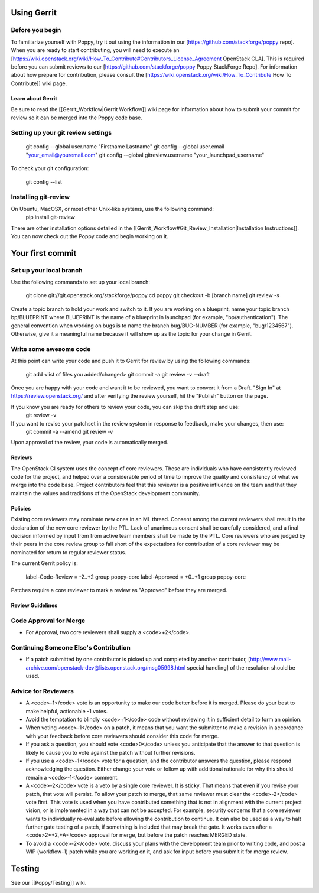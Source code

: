 Using Gerrit
============

Before you begin
~~~~~~~~~~~~~~~~

To familiarize yourself with Poppy, try it out using the information in our [https://github.com/stackforge/poppy repo]. When you are ready to start contributing, you will need to execute an [https://wiki.openstack.org/wiki/How_To_Contribute#Contributors_License_Agreement OpenStack CLA]. This is required before you can submit reviews to our [https://github.com/stackforge/poppy Poppy StackForge Repo]. For information about how prepare for contribution, please consult the [https://wiki.openstack.org/wiki/How_To_Contribute How To Contribute]] wiki page.

Learn about Gerrit
------------------

Be sure to read the [[Gerrit_Workflow|Gerrit Workflow]] wiki page for information about how to submit your commit for review so it can be merged into the Poppy code base.

Setting up your git review settings
~~~~~~~~~~~~~~~~~~~~~~~~~~~~~~~~~~~

  git config --global user.name "Firstname Lastname"
  git config --global user.email "your_email@youremail.com"
  git config --global gitreview.username "your_launchpad_username"

To check your git configuration:

  git config --list

Installing git-review
~~~~~~~~~~~~~~~~~~~~~

On Ubuntu, MacOSX, or most other Unix-like systems, use the following command:
  pip install git-review

There are other installation options detailed in the [[Gerrit_Workflow#Git_Review_Installation|Installation Instructions]]. You can now check out the Poppy code and begin working on it.

Your first commit
=================

Set up your local branch
~~~~~~~~~~~~~~~~~~~~~~~~

Use the following commands to set up your local branch:

  git clone git://git.openstack.org/stackforge/poppy
  cd poppy
  git checkout -b [branch name]
  git review -s

Create a topic branch to hold your work and switch to it. If you are working on a blueprint, name your topic branch bp/BLUEPRINT where BLUEPRINT is the name of a blueprint in launchpad (for example, "bp/authentication"). The general convention when working on bugs is to name the branch bug/BUG-NUMBER (for example, "bug/1234567"). Otherwise, give it a meaningful name because it will show up as the topic for your change in Gerrit.

Write some awesome code
~~~~~~~~~~~~~~~~~~~~~~~

At this point can write your code and push it to Gerrit for review by using the following commands:

  git add <list of files you added/changed>
  git commit -a
  git review -v --draft

Once you are happy with your code and want it to be reviewed, you want to convert it from a Draft.   "Sign In" at https://review.openstack.org/ and after verifying the review yourself, hit the "Publish" button on the page.

If you know you are ready for others to review your code, you can skip the draft step and use:
 git review -v

If you want to revise your patchset in the review system in response to feedback, make your changes, then use:
 git commit -a --amend
 git review -v

Upon approval of the review, your code is automatically merged.

Reviews
-------

The OpenStack CI system uses the concept of core reviewers. These are individuals who have consistently reviewed code for the project, and helped over a considerable period of time to improve the quality and consistency of what we merge into the code base. Project contributors feel that this reviewer is a positive influence on the team and that they maintain the values and traditions of the OpenStack development community.

Policies
--------

Existing core reviewers may nominate new ones in an ML thread. Consent among the current reviewers shall result in the declaration of the new core reviewer by the PTL. Lack of unanimous consent shall be carefully considered, and a final decision informed by input from from active team members shall be made by the PTL. Core reviewers who are judged by their peers in the core review group to fall short of the expectations for contribution of a core reviewer may be nominated for return to regular reviewer status.

The current Gerrit policy is:

 label-Code-Review = -2..+2 group poppy-core
 label-Approved = +0..+1 group poppy-core

Patches require a core reviewer to mark a review as "Approved" before they are merged.

Review Guidelines
-----------------

Code Approval for Merge
~~~~~~~~~~~~~~~~~~~~~~~

* For Approval, two core reviewers shall supply a <code>+2</code>.

Continuing Someone Else's Contribution
~~~~~~~~~~~~~~~~~~~~~~~~~~~~~~~~~~~~~~

* If a patch submitted by one contributor is picked up and completed by another contributor, [http://www.mail-archive.com/openstack-dev@lists.openstack.org/msg05998.html special handling] of the resolution should be used.

Advice for Reviewers
~~~~~~~~~~~~~~~~~~~~

* A <code>-1</code> vote is an opportunity to make our code better before it is merged. Please do your best to make helpful, actionable -1 votes.
* Avoid the temptation to blindly <code>+1</code> code without reviewing it in sufficient detail to form an opinion.
* When voting <code>-1</code> on a patch, it means that you want the submitter to make a revision in accordance with your feedback before core reviewers should consider this code for merge.
* If you ask a question, you should vote <code>0</code> unless you anticipate that the answer to that question is likely to cause you to vote against the patch without further revisions.
* If you use a <code>-1</code> vote for a question, and the contributor answers the question, please respond acknowledging the question. Either change your vote or follow up with additional rationale for why this should remain a <code>-1</code> comment.
* A <code>-2</code> vote is a veto by a single core reviewer. It is sticky. That means that even if you revise your patch, that vote will persist. To allow your patch to merge, that same reviewer must clear the <code>-2</code> vote first. This vote is used when you have contributed something that is not in alignment with the current project vision, or is implemented in a way that can not be accepted. For example, security concerns that a core reviewer wants to individually re-evaluate before allowing the contribution to continue. It can also be used as a way to halt further gate testing of a patch, if something is included that may break the gate. It works even after a <code>2*+2,+A</code> approval for merge, but before the patch reaches MERGED state.
* To avoid a <code>-2</code> vote, discuss your plans with the development team prior to writing code, and post a WIP (workflow-1) patch while you are working on it, and ask for input before you submit it for merge review.

Testing
=======
See our [[Poppy/Testing]] wiki.
